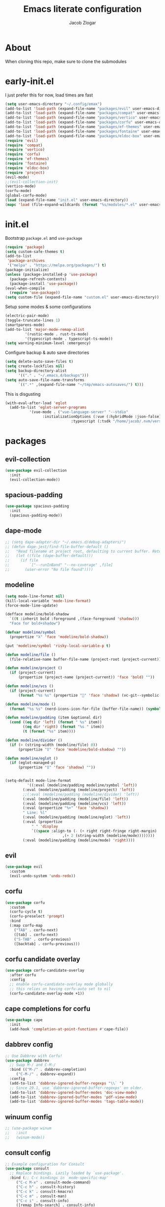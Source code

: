 #+title: Emacs literate configuration
#+AUTHOR: Jacob Zlogar
#+email: jacob.zlogar@gmail.com

* About

When cloning this repo, make sure to clone the submodules

[[./images/theme.png]]

* early-init.el

I just prefer this for now, load times are fast

#+begin_src emacs-lisp :tangle "early-init.el" :mkdirp yes
(setq user-emacs-directory "~/.config/emax")
(add-to-list 'load-path (expand-file-name "packages/evil" user-emacs-directory))
(add-to-list 'load-path (expand-file-name "packages/compat" user-emacs-directory))
(add-to-list 'load-path (expand-file-name "packages/vertico" user-emacs-directory))
(add-to-list 'load-path (expand-file-name "packages/corfu" user-emacs-directory))
(add-to-list 'load-path (expand-file-name "packages/ef-themes" user-emacs-directory))
(add-to-list 'load-path (expand-file-name "packages/fontaine" user-emacs-directory))
(add-to-list 'load-path (expand-file-name "packages/eldoc-box" user-emacs-directory))
(require 'evil)
(require 'compat)
(require 'vertico)
(require 'corfu)
(require 'ef-themes)
(require 'fontaine)
(require 'eldoc-box)
(require 'project)
(evil-mode)
;;(evil-collection-init)
(vertico-mode)
(corfu-mode)
(global-corfu-mode)
(load (expand-file-name "init.el" user-emacs-directory))
(mapc 'load (file-expand-wildcards (format "%s/modules/*.el" user-emacs-directory)))
#+end_src

* init.el

Bootstrap ~package.el~ and ~use-package~

#+begin_src emacs-lisp :tangle "init.el"
(require 'package)
(setq custom-safe-themes t)
(add-to-list
 'package-archives
 '("melpa" . "https://melpa.org/packages/") t)
(package-initialize)
(unless (package-installed-p 'use-package)
  (package-refresh-contents)
  (package-install 'use-package))
(eval-when-compile
  (require 'use-package))
(setq custom-file (expand-file-name "custom.el" user-emacs-directory))
#+end_src

Setup some modes & some configurations

#+begin_src emacs-lisp :tangle "init.el"
(electric-pair-mode)
(toggle-truncate-lines 1)
(smartparens-mode)
(add-to-list 'major-mode-remap-alist
	     '(rustic-mode . rust-ts-mode)
	     '(typescript-mode . typescript-ts-mode))
(setq warning-minimum-level :emergency)
#+end_src

Configure backup & auto save directories

#+begin_src emacs-lisp :tangle "init.el"
(setq delete-auto-save-files t)
(setq create-lockfiles nil)
(setq backup-directory-alist
      '(("." . "~/.emacs.d/backups")))
(setq auto-save-file-name-transforms
      `((".*" ,(expand-file-name "~/tmp/emacs-autosaves/") t)))
#+end_src

This is disgusting

#+begin_src emacs-lisp :tangle "init.el"
(with-eval-after-load 'eglot
  (add-to-list 'eglot-server-programs
	       '(vue-mode . ("vue-language-server" "--stdio"
			     :initializationOptions (:vue (:hybridMode :json-false)
							  :typescript (:tsdk "/home/jacob/.nvm/versions/node/v22.14.0/lib/node_modules/typescript/lib"))))))
#+end_src

* packages

** evil-collection

#+begin_src emacs-lisp :tangle "modules/evil-collection.el"
(use-package evil-collection
  :init
  (evil-collection-mode))
#+end_src


** spacious-padding

#+begin_src emacs-lisp :tangle "modules/spacious-padding.el"
(use-package spacious-padding
  :init
  (spacious-padding-mode))
#+end_src

** dape-mode
#+begin_src emacs-lisp :tangle "modules/dape.el"
;; (setq dape-adapter-dir "~/.emacs.d/debug-adapters/")
;; (defun dape-jest/find-file-buffer-default ()
;;   "Read filename at project root, defaulting to current buffer. Return vector of jest args to run said file"
;;   (let ((file (dape-buffer-default)))
;;     (if file
;;         `["--runInBand" "--no-coverage" ,file]
;;       (user-error "No file found"))))
#+end_src

** modeline
#+begin_src emacs-lisp :tangle "modules/modeline.el"
(setq mode-line-format nil)
(kill-local-variable 'mode-line-format)
(force-mode-line-update)

(defface modeline/bold-shadow
  `((t :inherit bold :foreground ,(face-foreground 'shadow)))
  "Face for bold+shadow")

(defvar modeline/symbol
  (propertize "λ" 'face 'modeline/bold-shadow))

(put 'modeline/symbol 'risky-local-variable-p t)

(defun modeline/file ()
  (file-relative-name buffer-file-name (project-root (project-current))))

(defun modeline/project ()
  (if (project-current)
      (propertize (project-name (project-current)) 'face 'bold) ""))

(defun modeline/vcs ()
  (if (project-current)
      (format "%s %s" (propertize "" 'face 'shadow) (vc-git--symbolic-ref (buffer-file-name))) ""))

(defun modeline/mode ()
  (format "%s %s" (nerd-icons-icon-for-file (buffer-file-name)) (symbol-name major-mode)))

(defun modeline/padding (item &optional dir)
  (cond ((eq dir 'left) (format " %s" item))
        ((eq dir 'right) (format "%s " item))
        (t (format "%s" item))))

(defun modeline/divider ()
  (if (> (string-width (modeline/file) 0))
      (propertize "ᛥ" 'face 'modeline/bold-shadow) ""))

(defun modeline/eglot ()
  (if (eglot-managed-p)
      (propertize "ᛥ" 'face 'shadow) ""))


(setq-default mode-line-format
	      '((:eval (modeline/padding modeline/symbol 'left))
		(:eval (modeline/padding (modeline/project) 'left))
		;;(:eval (modeline/padding (modeline/divider) 'left))
		(:eval (modeline/padding (modeline/file) 'left))
		(:eval (modeline/padding (modeline/vcs) 'left))
		(:eval (propertize "%+" 'face 'shadow))
		" Line: %l"
		(:eval (modeline/padding (modeline/eglot) 'left))
		(:eval (propertize
			" " 'display
			`((space :align-to (- (+ right right-fringe right-margin)
					      ,(+ 2 (string-width (modeline/mode))))))))
		(:eval (modeline/padding (modeline/mode) 'right))))
#+end_src

** evil

#+begin_src emacs-lisp :tangle "modules/evil.el"
(use-package evil
  :custom
  (evil-undo-system 'undo-redo))
#+end_src

** corfu

#+begin_src emacs-lisp :tangle "modules/corfu.el"
(use-package corfu
  :custom
  (corfu-cycle t)
  (corfu-preselect 'prompt)
  :bind
  (:map corfu-map
	("TAB" . corfu-next)
	([tab] . corfu-next)
	("S-TAB" . corfu-previous)
	([backtab] . corfu-previous)))
#+end_src

** corfu candidate overlay

#+begin_src emacs-lisp :tangle "modules/corfu.el"
(use-package corfu-candidate-overlay
  :after corfu
  :config
  ;; enable corfu-candidate-overlay mode globally
  ;; this relies on having corfu-auto set to nil
  (corfu-candidate-overlay-mode +1))
#+end_src
** cape completions for corfu

#+begin_src emacs-lisp :tangle "modules/cape.el"
  (use-package cape
    :init
    (add-hook 'completion-at-point-functions #'cape-file))
#+end_src


** dabbrev config
#+begin_src emacs-lisp :tangle "modules/dabbrev.el"
  ;; Use Dabbrev with Corfu!
  (use-package dabbrev
    ;; Swap M-/ and C-M-/
    :bind (("M-/" . dabbrev-completion)
	   ("C-M-/" . dabbrev-expand))
    :config
    (add-to-list 'dabbrev-ignored-buffer-regexps "\\` ")
    ;; Since 29.1, use `dabbrev-ignored-buffer-regexps' on older.
    (add-to-list 'dabbrev-ignored-buffer-modes 'doc-view-mode)
    (add-to-list 'dabbrev-ignored-buffer-modes 'pdf-view-mode)
    (add-to-list 'dabbrev-ignored-buffer-modes 'tags-table-mode))
#+End_src

** winuum config
#+begin_src emacs-lisp :tangle "modules/winum.el"
  ;; (use-package winum
  ;;   :init
  ;;   (winum-mode))
#+end_src

** consult config

#+begin_src emacs-lisp :tangle "init.el"
  ;; Example configuration for Consult
  (use-package consult
    ;; Replace bindings. Lazily loaded by `use-package'.
    :bind (;; C-c bindings in `mode-specific-map'
	   ("C-c M-x" . consult-mode-command)
	   ("C-c h" . consult-history)
	   ("C-c k" . consult-kmacro)
	   ("C-c m" . consult-man)
	   ("C-c i" . consult-info)
	   ([remap Info-search] . consult-info)
	   ;; C-x bindings in `ctl-x-map'
	   ("C-x M-:" . consult-complex-command)     ;; orig. repeat-complex-command
	   ("C-x b" . consult-buffer)                ;; orig. switch-to-buffer
	   ("C-x 4 b" . consult-buffer-other-window) ;; orig. switch-to-buffer-other-window
	   ("C-x 5 b" . consult-buffer-other-frame)  ;; orig. switch-to-buffer-other-frame
	   ("C-x t b" . consult-buffer-other-tab)    ;; orig. switch-to-buffer-other-tab
	   ("C-x r b" . consult-bookmark)            ;; orig. bookmark-jump
	   ("C-x p b" . consult-project-buffer)      ;; orig. project-switch-to-buffer
	   ;; Custom M-# bindings for fast register access
	   ("M-#" . consult-register-load)
	   ("M-'" . consult-register-store)          ;; orig. abbrev-prefix-mark (unrelated)
	   ("C-M-#" . consult-register)
	   ;; Other custom bindings
	   ("M-y" . consult-yank-pop)                ;; orig. yank-pop
	   ;; M-g bindings in `goto-map'
	   ("M-g e" . consult-compile-error)
	   ("M-g f" . consult-flymake)               ;; Alternative: consult-flycheck
	   ("M-g g" . consult-goto-line)             ;; orig. goto-line
	   ("M-g M-g" . consult-goto-line)           ;; orig. goto-line
	   ("M-g o" . consult-outline)               ;; Alternative: consult-org-heading
	   ("M-g m" . consult-mark)
	   ("M-g k" . consult-global-mark)
	   ("M-g i" . consult-imenu)
	   ("M-g I" . consult-imenu-multi)
	   ;; M-s bindings in `search-map'
	   ("M-s d" . consult-find)                  ;; Alternative: consult-fd
	   ("M-s c" . consult-locate)
	   ("M-s g" . consult-grep)
	   ("M-s G" . consult-git-grep)
	   ("M-s r" . consult-ripgrep)
	   ("M-s l" . consult-line)
	   ("M-s L" . consult-line-multi)
	   ("M-s k" . consult-keep-lines)
	   ("M-s u" . consult-focus-lines)
	   ;; Isearch integration
	   ("M-s e" . consult-isearch-history)
	   ("M-p a" . project-find-file)
	   ("M-p f" . consult-recent-file)
	   :map isearch-mode-map
	   ("M-e" . consult-isearch-history)         ;; orig. isearch-edit-string
	   ("M-s e" . consult-isearch-history)       ;; orig. isearch-edit-string
	   ("M-s l" . consult-line)                  ;; needed by consult-line to detect isearch
	   ("M-s L" . consult-line-multi)            ;; needed by consult-line to detect isearch
	   ;; Minibuffer history
	   :map minibuffer-local-map
	   ("M-s" . consult-history)                 ;; orig. next-matching-history-element
	   ("M-r" . consult-history))                ;; orig. previous-matching-history-element

    ;; Enable automatic preview at point in the *Completions* buffer. This is
    ;; relevant when you use the default completion UI.
    :hook (completion-list-mode . consult-preview-at-point-mode)

    ;; The :init configuration is always executed (Not lazy)
    :init

    ;; Tweak the register preview for `consult-register-load',
    ;; `consult-register-store' and the built-in commands.  This improves the
    ;; register formatting, adds thin separator lines, register sorting and hides
    ;; the window mode line.
    (advice-add #'register-preview :override #'consult-register-window)
    (setq register-preview-delay 0.5)

    ;; Use Consult to select xref locations with preview
    (setq xref-show-xrefs-function #'consult-xref
	  xref-show-definitions-function #'consult-xref)

    ;; Configure other variables and modes in the :config section,
    ;; after lazily loading the package.
    :config

    ;; Optionally configure preview. The default value
    ;; is 'any, such that any key triggers the preview.
    ;; (setq consult-preview-key 'any)
    ;; (setq consult-preview-key "M-.")
    ;; (setq consult-preview-key '("S-<down>" "S-<up>"))
    ;; For some commands and buffer sources it is useful to configure the
    ;; :preview-key on a per-command basis using the `consult-customize' macro.
    (consult-customize
     consult-theme :preview-key '(:debounce 0.2 any)
     consult-ripgrep consult-git-grep consult-grep consult-man
     consult-bookmark consult-recent-file consult-xref
     consult--source-bookmark consult--source-file-register
     consult--source-recent-file consult--source-project-recent-file
     ;; :preview-key "M-."
     :preview-key '(:debounce 0.4 any))

    ;; Optionally configure the narrowing key.
    ;; Both < and C-+ work reasonably well.
    (setq consult-narrow-key "<") ;; "C-+"

    ;; Optionally make narrowing help available in the minibuffer.
    ;; You may want to use `embark-prefix-help-command' or which-key instead.
    ;; (keymap-set consult-narrow-map (concat consult-narrow-key " ?") #'consult-narrow-help)
  )
#+end_src

** embark config

#+begin_src emacs-lisp :tangle "modules/embark-config.el"
(use-package embark
  :ensure t

  :bind
  (("C-." . embark-act)         ;; pick some comfortable binding
   ("C-;" . embark-dwim)        ;; good alternative: M-.
   ("C-h B" . embark-bindings)) ;; alternative for `describe-bindings'

  :init

  ;; Optionally replace the key help with a completing-read interface
  (setq prefix-help-command #'embark-prefix-help-command)

  ;; Show the Embark target at point via Eldoc. You may adjust the
  ;; Eldoc strategy, if you want to see the documentation from
  ;; multiple providers. Beware that using this can be a little
  ;; jarring since the message shown in the minibuffer can be more
  ;; than one line, causing the modeline to move up and down:

  ;; (add-hook 'eldoc-documentation-functions #'embark-eldoc-first-target)
  ;; (setq eldoc-documentation-strategy #'eldoc-documentation-compose-eagerly)

  :config

  ;; Hide the mode line of the Embark live/completions buffers
  (add-to-list 'display-buffer-alist
               '("\\`\\*Embark Collect \\(Live\\|Completions\\)\\*"
                 nil
                 (window-parameters (mode-line-format . none)))))

;; Consult users will also want the embark-consult package.
(use-package embark-consult
  :ensure t ; only need to install it, embark loads it after consult if found
  :hook
  (embark-collect-mode . consult-preview-at-point-mode))
#+end_src

** marginalia config

#+begin_src emacs-lisp :tangle "modules/marginalia.el"
;;(use-package marginalia
  ;;:ensure t
  ;;:init
  ;;(marginalia-mode))
#+end_src

** orderless config

#+begin_src emacs-lisp :tangle "init.el"
;; Optionally use the `orderless' completion style.
(use-package orderless
  :custom
  ;; Configure a custom style dispatcher (see the Consult wiki)
  ;; (orderless-style-dispatchers '(+orderless-consult-dispatch orderless-affix-dispatch))
  ;; (orderless-component-separator #'orderless-escapable-split-on-space)
  (completion-styles '(orderless basic))
  (completion-category-defaults nil)
  (completion-category-overrides '((file (styles partial-completion)))))
#+end_src

** vertico config

#+begin_src emacs-lisp :tangle "modules/vertico-config.el"
;; A few more useful configurations...
(use-package emacs
  :custom
  ;; Emacs 30 and newer: Disable Ispell completion function.
  ;; Try `cape-dict' as an alternative.
  (text-mode-ispell-word-completion nil)
  ;; Support opening new minibuffers from inside existing minibuffers.
  (enable-recursive-minibuffers t)
  ;; Hide commands in M-x which do not work in the current mode.  Vertico
  ;; commands are hidden in normal buffers. This setting is useful beyond
  ;; Vertico.
  (read-extended-command-predicate #'command-completion-default-include-p)
  ;; Enable indentation+completion using the TAB key.
  ;; `completion-at-point' is often bound to M-TAB.
  (tab-always-indent 'complete)
  :init
  ;; Add prompt indicator to `completing-read-multiple'.
  ;; We display [CRM<separator>], e.g., [CRM,] if the separator is a comma.
  (defun crm-indicator (args)
    (cons (format "[CRM%s] %s"
		  (replace-regexp-in-string
		   "\\`\\[.*?]\\*\\|\\[.*?]\\*\\'" ""
		   crm-separator)
		  (car args))
	  (cdr args)))
  (advice-add #'completing-read-multiple :filter-args #'crm-indicator)

  ;; Do not allow the cursor in the minibuffer prompt
  (setq minibuffer-prompt-properties
	'(read-only t cursor-intangible t face minibuffer-prompt))
  (add-hook 'minibuffer-setup-hook #'cursor-intangible-mode))

;; Enable vertico-multiform
(vertico-multiform-mode)
(setq vertico-cycle t)

;; Configure the display per command.
;; Use a buffer with indices for imenu
;; and a flat (Ido-like) menu for M-x.
(setq vertico-multiform-commands
      '((consult-imenu buffer indexed)
	(find-file flat)
	(project-find-file flat)
	(consult-fd flat)
	(execute-extended-command flat)))

;; Configure the display per completion category.
;; Use the grid display for files and a buffer
;; for the consult-grep commands.
(setq vertico-multiform-categories
      '((file grid)
	(consult-grep buffer)))
#+end_src

* ui

** tab bar
#+begin_src emacs-lisp :tangle "modules/tab-bar.el"
#+end_src

** theme

ty mr. Prot
- Why does switching from ~doom-gruvbox~ to one of these themes with ~ef-themes-select~ not change the gutter  faces 

#+begin_src emacs-lisp :tangle "modules/ui.el"
(provide 'ui)
;;(load-theme 'doom-gruvbox)
  ;; Make customisations that affect Emacs faces BEFORE loading a theme
  ;; (any change needs a theme re-load to take effect).

  ;; If you like two specific themes and want to switch between them, you
  ;; can specify them in `ef-themes-to-toggle' and then invoke the command
  ;; `ef-themes-toggle'.  All the themes are included in the variable
  ;; `ef-themes-collection'.
  ;; (setq ef-themes-to-toggle '(ef-frost ef-symbiosis))

  ;; (setq ef-themes-headings ; read the manual's entry or the doc string
  ;; 	'((0 variable-pitch light 1.9)
  ;; 	  (1 variable-pitch light 1.8)
  ;; 	  (2 variable-pitch regular 1.7)
  ;; 	  (3 variable-pitch regular 1.6)
  ;; 	  (4 variable-pitch regular 1.5)
  ;; 	  (5 variable-pitch 1.4) ; absence of weight means `bold'
  ;; 	  (6 variable-pitch 1.3)
  ;; 	  (7 variable-pitch 1.2)
  ;; 	  (t variable-pitch 1.1)))

  ;; They are nil by default
  ;; (setq ef-themes-mixed-fonts t
  ;; 	ef-themes-variable-pitch-ui t)

  ;; Disable all other themes to avoid awkward blending:
  ;; (mapc #'disable-theme custom-enabled-themes)

  ;; Load the theme of choice:
  ;;(load-theme 'ef-night :no-confirm)

  ;; OR use this to load the theme which also calls `ef-themes-post-load-hook':
  (ef-themes-select 'ef-duo-dark)

  ;; The themes we provide are recorded in the `ef-themes-dark-themes',
  ;; `ef-themes-light-themes'.

  ;; We also provide these commands, but do not assign them to any key:
  ;;
  ;; - `ef-themes-toggle'
  ;; - `ef-themes-select'
  ;; - `ef-themes-select-dark'
  ;; - `ef-themes-select-light'
  ;; - `ef-themes-load-random'
  ;; - `ef-themes-preview-colors'
  ;; - `ef-themes-preview-colors-current'
#+end_src

** Fonts

Hi, Is this garamond?

#+begin_src emacs-lisp :tangle "modules/fonts.el"
(set-frame-font "Iosevka 14")
;; (set-frame-font "Aporetic Sans Mono 14")
;; (fontaine-set-preset (or (fontaine-restore-latest-preset) 'regular))
;; (fontaine-mode 1)
;; (add-hook 'org-mode-hook 'variable-pitch-mode)
;; (add-hook 'org-mode-hook 'visual-line-mode)
;; (setq fontaine-presets
;;       '((regular
;; 	 :default-family "Aporetic Sans Mono"
;; 	 ;; :variable-pitch-family "EB Garamond Regular"
;; 	 :fixed-pitch-family "Aporetic Sans Mono"
;; 	 :default-height 150)))
#+end_src
** modes

Some default emacs "ui" modes i'd like to disable

#+begin_src emacs-lisp :tangle "modules/ui.el"
;; use git-gutter-mode
(setq git-gutter-mode t)
(setq git-gutter-fringe t)
(which-key-mode 1)
(menu-bar-mode -1)
(tool-bar-mode -1)
(toggle-scroll-bar -1)
(winner-mode 1)
(setq blink-cursor-mode nil)
;; (add-hook 'prog-mode-hook 'display-line-numbers-mode)
#+end_src

** org-mode

org-mode face customizations

#+begin_src emacs-lisp :tangle "modules/ui.el"
  (let ((bg-color (face-attribute 'menu :background))
	(fg-color (face-attribute 'default :foreground)))
    (custom-set-faces
     `(org-block-begin-line ((t (:foreground ,fg-color :background ,bg-color))))
     `(org-block-end-line ((t (:foreground ,fg-color :background ,bg-color))))))
#+end_src

** misc

#+begin_src emacs-lisp :tangle "modules/ui.el"
(setq max-mini-window-height 1)
(set-fringe-style 20)
(let ((bg-color (face-attribute 'default :background)))
  (custom-set-faces
   `(flymake-error ((t :underline nil)))
   `(eglot-highlight-symbol-face ((t :inherit 'underline :weight normal)))
   `(eldoc-box-border ((t :background ,(face-attribute 'highlight :background))))
   `(line-number ((t (:background ,bg-color))))
   `(fringe ((t (:background ,bg-color))))))

#+end_src

** kind icon

Am i even using this?

#+begin_src emacs-lisp :tangle "modules/ui.el"
(use-package origami
  :init
  (global-origami-mode))
(use-package kind-icon
  :ensure t
  :after corfu
  ;:custom
  ; (kind-icon-blend-background t)
  ; (kind-icon-default-face 'corfu-default) ; only needed with blend-background
  :config
  (setq kind-icon-use-icons nil)
  (add-to-list 'corfu-margin-formatters #'kind-icon-margin-formatter))
#+end_src

* keybindings

** buffer
#+begin_src emacs-lisp :tangle "modules/keybinds.el"
(global-set-key (kbd "C-<tab>") #'evil-switch-to-windows-last-buffer)
(evil-global-set-key 'motion (kbd "K") 'eldoc-doc-buffer)
(evil-global-set-key 'motion (kbd "\"") 'eldoc-box-quit-frame)
(global-set-key (kbd "C-a") #'project-find-file)
;; (global-set-key (kbd "C-o") #'eshell)
#+end_src

* misc

** config

I should move these into more specific sections

#+begin_src emacs-lisp :tangle "modules/misc.el"
(setq org-src-window-setup 'current-window)
(setq org-src-tab-acts-natively t)
(setq org-src-preserve-indentation t)
(setq org-edit-src-content-indentation 0)
(add-hook 'org-mode-hook 'electric-indent-mode)
(setq project-switch-commands 'project-find-file)
(setq gc-cons-threshold 100000000)
(setq read-process-output-max (* 1024 1024)) ;; 1mb
#+end_src


** miscellanea
#+begin_src emacs-lisp :tangle "modules/misc.el"
(defun nasm/compile (instr &optional bits)
  (let* ((bits (or bits 16))
	 (temp-asm "/tmp/test.asm")
	 (temp-binary "/tmp/test")
	 (cmd (format "nasm %s -o %s" temp-asm temp-binary)))
    (with-temp-file temp-asm
      (insert (format "bits %d\n" bits))
      (insert instr))
    (shell-command-to-string cmd)
    (when (file-exists-p temp-binary)
      (with-temp-buffer
	(insert-file-contents-literally temp-binary)
        (mapconcat (lambda (byte) (format "%02X" byte))
                   (string-to-list (buffer-substring-no-properties (point-min) (point-max)))
                   " ")))))

(defun ce/gen_const/seg_instr ()
  (interactive)
  (let* ((segmentRegister (completing-read "segment register: " '(("ES") ("CS") ("SS") ("DS"))))
	 (selectedMnemonic (completing-read "mnemonic: " '(("POP") ("PUSH"))))
	 (wide (completing-read "wide: " '(("true") ("false"))))
	 (const_name (format "pub const %s_%s: Instruction2 = Instruction2 {" selectedMnemonic segmentRegister))
	 (mnemonic (format "mnemonic: Mnemonic::%s," selectedMnemonic))
	 (operand (format "operand: Some(Operand::SegmentRegister { dest: SegmentRegister::%s })," segmentRegister))
	 (wide (format "wide: %s," wide))
	 (direction (format "direction: None"))
	 (body (mapconcat (lambda (s) (concat "    " s)) (list mnemonic operand wide direction) "\n"))
	 (message body)
	 (with-temp-buffer
	   (insert (format "%s\n%s\n};" const_name body))))))

(setq org-html-postamble-format '(("en" "<p class=\"author\">%a (%e) </p>")))
#+end_src


** 🤮 

#+begin_src emacs-lisp :tangle "modules/vue.el"
(define-derived-mode vue-mode web-mode "Vue Mode"
  "Major mode for .vue files"
  (setq web-mode-code-indent-offset 2)
  (setq web-mode-script-padding 0))

(add-to-list 'auto-mode-alist '("\\.vue\\'" . vue-mode))
#+end_src

#+begin_src emacs-lisp
(require 'json)

(defvar spacetraders/account-token
  (getenv "SPACETRADERS_ACCOUNT_TOKEN")
  "The token used to manage your account? Agent? idgi")

(setq spacetraders/api-key (getenv "SPACETRADERS_API_KEY"))

(setq spacetraders/buffer (get-buffer-create "*The Spice Must Flow*"))

(defun spacetraders/process ()
  (make-network-process
   :name "*The Spice Must Flow*"
   :buffer spacetraders/buffer
   :host "api.spacetraders.io"
   :service "443"
   :nowait t
   :tls-parameters (list 'gnutls-x509pki
                         :priority "NORMAL"
                         :hostname "api.spacetraders.io")
   :sentinel #'spacetraders/sentinel))

(defun spacetraders/sentinel (proc output)
  "Parse the jsons"
  (insert output))

(defun spacetraders/register (symbol faction)
  "Register a new agent"
  (let* ((json-body (json-encode (format "{\"symbol\": \"%s\", \"faction\": \"%s\"}" symbol faction)))
         (content-length (length json-body))
	 (process (spacetraders/open))
         (request (format "POST /v2/register HTTP/1.1\r\nHost: api.spacetraders.io\r\nAuthorization: Bearer %s\r\nContent-Type: application/json\r\nContent-Length: %d\r\n%s\r\n\r\n"
                          spacetraders/api-key content-length json-body)))
    (process-send-string process request)))

(spacetraders/register "PEPSI" "COSMIC")
#+end_src
